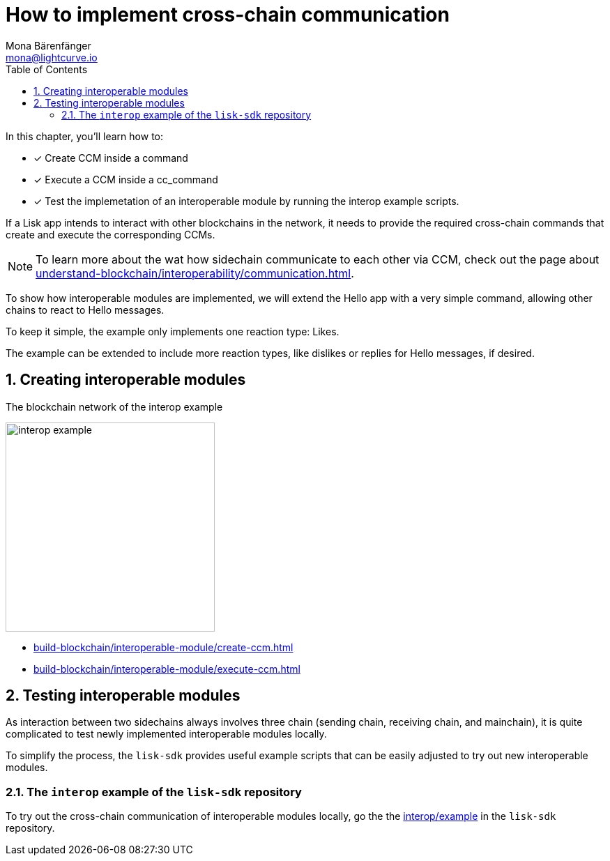 = How to implement cross-chain communication
Mona Bärenfänger <mona@lightcurve.io>
:toc:
:idprefix:
:idseparator: -
:sectnums:
// URLs
:url_github_sdk_interop: https://github.com/LiskHQ/lisk-sdk/tree/release/6.0.0/examples/interop
// Project URLs
:url_understand_interopcommunication: understand-blockchain/interoperability/communication.adoc
:url_build_createccm: build-blockchain/interoperable-module/create-ccm.adoc
:url_build_executeccm: build-blockchain/interoperable-module/execute-ccm.adoc

====
In this chapter, you'll learn how to:

* [x] Create CCM inside a command
* [x] Execute a CCM inside a cc_command
* [x] Test the implemetation of an interoperable module by running the interop example scripts.
====

If a Lisk app intends to interact with other blockchains in the network, it needs to provide the required cross-chain commands that create and execute the corresponding CCMs.

NOTE: To learn more about the wat how sidechain communicate to each other via CCM, check out the page about xref:{url_understand_interopcommunication}[].

To show how interoperable modules are implemented, we will extend the Hello app with a very simple command, allowing other chains to react to Hello messages.

To keep it simple, the example only implements one reaction type: Likes.

The example can be extended to include more reaction types, like dislikes or replies for Hello messages, if desired.

== Creating interoperable modules
[.float-group]
--
[role="right"]
.The blockchain network of the interop example
image:build-blockchain/interop-example.png[,300,role="right"]

* xref:{url_build_createccm}[]
* xref:{url_build_executeccm}[]
--

== Testing interoperable modules

As interaction between two sidechains always involves three chain (sending chain, receiving chain, and mainchain), it is quite complicated to test newly implemented interoperable modules locally.

To simplify the process, the `lisk-sdk` provides useful example scripts that can be easily adjusted to try out new interoperable modules.

=== The `interop` example of the `lisk-sdk` repository

To try out the cross-chain communication of interoperable modules locally, go the the {url_github_sdk_interop}[interop/example] in the `lisk-sdk` repository.





